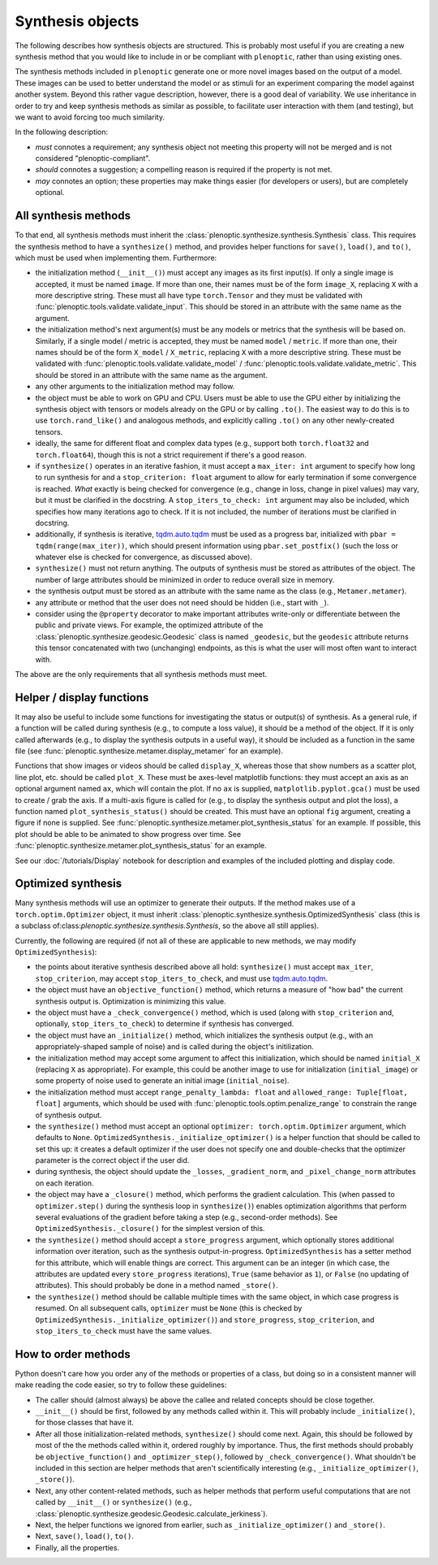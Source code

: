 .. _synthesis-objects:

Synthesis objects
*****************

The following describes how synthesis objects are structured. This is probably
most useful if you are creating a new synthesis method that you would like to
include in or be compliant with ``plenoptic``, rather than using existing ones.

The synthesis methods included in ``plenoptic`` generate one or more novel
images based on the output of a model. These images can be used to better
understand the model or as stimuli for an experiment comparing the model against
another system. Beyond this rather vague description, however, there is a good
deal of variability. We use inheritance in order to try and keep synthesis
methods as similar as possible, to facilitate user interaction with them (and
testing), but we want to avoid forcing too much similarity.

In the following description:

* *must* connotes a requirement; any synthesis object not meeting this property
  will not be merged and is not considered "plenoptic-compliant".
* *should* connotes a suggestion; a compelling reason is required if the
  property is not met.
* *may* connotes an option; these properties may make things easier (for
  developers or users), but are completely optional.

All synthesis methods
=====================

To that end, all synthesis methods must inherit the
:class:`plenoptic.synthesize.synthesis.Synthesis` class. This requires the synthesis method
to have a ``synthesize()`` method, and provides helper functions for ``save()``,
``load()``, and ``to()``, which must be used when implementing them.
Furthermore:

* the initialization method (``__init__()``) must accept any images as its first
  input(s). If only a single image is accepted, it must be named ``image``. If
  more than one, their names must be of the form ``image_X``, replacing ``X``
  with a more descriptive string. These must all have type ``torch.Tensor`` and
  they must be validated with :func:`plenoptic.tools.validate.validate_input`.
  This should be stored in an attribute with the same name as the argument.
* the initialization method's next argument(s) must be any models or metrics
  that the synthesis will be based on. Similarly, if a single model / metric is
  accepted, they must be named ``model`` / ``metric``. If more than one, their
  names should be of the form ``X_model`` / ``X_metric``, replacing ``X`` with a
  more descriptive string. These must be validated with
  :func:`plenoptic.tools.validate.validate_model` /
  :func:`plenoptic.tools.validate.validate_metric`. This should be stored in an
  attribute with the same name as the argument.
* any other arguments to the initialization method may follow.
* the object must be able to work on GPU and CPU. Users must be able to use
  the GPU either by initializing the synthesis object with tensors or models
  already on the GPU or by calling ``.to()``. The easiest way to do this is to
  use ``torch.rand_like()`` and analogous methods, and explicitly calling
  ``.to()`` on any other newly-created tensors.
* ideally, the same for different float and complex data types (e.g., support
  both ``torch.float32`` and ``torch.float64``), though this is not a strict
  requirement if there's a good reason.
* if ``synthesize()`` operates in an iterative fashion, it must accept a
  ``max_iter: int`` argument to specify how long to run synthesis for and a
  ``stop_criterion: float`` argument to allow for early termination if some
  convergence is reached. *What* exactly is being checked for convergence (e.g.,
  change in loss, change in pixel values) may vary, but it must be clarified
  in the docstring. A ``stop_iters_to_check: int`` argument may also be
  included, which specifies how many iterations ago to check. If it is not
  included, the number of iterations must be clarified in docstring.
* additionally, if synthesis is iterative, `tqdm.auto.tqdm
  <https://tqdm.github.io/docs/shortcuts/#tqdmauto>`_ must be used as a progress
  bar, initialized with ``pbar = tqdm(range(max_iter))``, which should present
  information using ``pbar.set_postfix()`` (such the loss or whatever else is
  checked for convergence, as discussed above).
* ``synthesize()`` must not return anything. The outputs of synthesis must
  be stored as attributes of the object. The number of large attributes should
  be minimized in order to reduce overall size in memory.
* the synthesis output must be stored as an attribute with the same name as
  the class (e.g., ``Metamer.metamer``).
* any attribute or method that the user does not need should be hidden (i.e.,
  start with ``_``).
* consider using the ``@property`` decorator to make important attributes
  write-only or differentiate between the public and private views. For example,
  the optimized attribute of the :class:`plenoptic.synthesize.geodesic.Geodesic`
  class is named ``_geodesic``, but the ``geodesic`` attribute returns this
  tensor concatenated with two (unchanging) endpoints, as this is what the user
  will most often want to interact with.

The above are the only requirements that all synthesis methods must meet.

Helper / display functions
==========================

It may also be useful to include some functions for investigating the status or
output(s) of synthesis. As a general rule, if a function will be called during
synthesis (e.g., to compute a loss value), it should be a method of the object.
If it is only called afterwards (e.g., to display the synthesis outputs in a
useful way), it should be included as a function in the same file (see
:func:`plenoptic.synthesize.metamer.display_metamer` for an example).

Functions that show images or videos should be called ``display_X``, whereas
those that show numbers as a scatter plot, line plot, etc. should be called
``plot_X``. These must be axes-level matplotlib functions: they must accept
an axis as an optional argument named ``ax``, which will contain the plot. If no
``ax`` is supplied, ``matplotlib.pyplot.gca()`` must be used to create / grab
the axis. If a multi-axis figure is called for (e.g., to display the synthesis
output and plot the loss), a function named ``plot_synthesis_status()`` should
be created. This must have an optional ``fig`` argument, creating a figure if
none is supplied. See :func:`plenoptic.synthesize.metamer.plot_synthesis_status`
for an example. If possible, this plot should be able to be animated to show
progress over time. See
:func:`plenoptic.synthesize.metamer.plot_synthesis_status` for an example.

See our :doc:`/tutorials/Display` notebook for description and examples of the
included plotting and display code.

Optimized synthesis
===================

Many synthesis methods will use an optimizer to generate their outputs. If the
method makes use of a ``torch.optim.Optimizer`` object, it must inherit
:class:`plenoptic.synthesize.synthesis.OptimizedSynthesis` class (this is a
subclass of:class:`plenoptic.synthesize.synthesis.Synthesis`, so the above all
still applies).

Currently, the following are required (if not all of these are applicable to new
methods, we may modify ``OptimizedSynthesis``):

* the points about iterative synthesis described above all hold:
  ``synthesize()`` must accept ``max_iter``, ``stop_criterion``, may accept
  ``stop_iters_to_check``, and must use `tqdm.auto.tqdm
  <https://tqdm.github.io/docs/shortcuts/#tqdmauto>`_.
* the object must have an ``objective_function()`` method, which returns a
  measure of "how bad" the current synthesis output is. Optimization is
  minimizing this value.
* the object must have a ``_check_convergence()`` method, which is used (along
  with ``stop_criterion`` and, optionally, ``stop_iters_to_check``) to determine
  if synthesis has converged.
* the object must have an ``_initialize()`` method, which initializes the
  synthesis output (e.g., with an appropriately-shaped sample of noise) and is
  called during the object's initilization.
* the initialization method may accept some argument to affect this
  initialization, which should be named ``initial_X`` (replacing ``X`` as
  appropriate). For example, this could be another image to use for
  initialization (``initial_image``) or some property of noise used to generate
  an initial image (``initial_noise``).
* the initialization method must accept ``range_penalty_lambda: float`` and
  ``allowed_range: Tuple[float, float]`` arguments, which should be used with
  :func:`plenoptic.tools.optim.penalize_range` to constrain the range of
  synthesis output.
* the ``synthesize()`` method must accept an optional ``optimizer:
  torch.optim.Optimizer`` argument, which defaults to ``None``.
  ``OptimizedSynthesis._initialize_optimizer()`` is a helper function that
  should be called to set this up: it creates a default optimizer if the user
  does not specify one and double-checks that the optimizer parameter is the
  correct object if the user did.
* during synthesis, the object should update the ``_losses``,
  ``_gradient_norm``, and ``_pixel_change_norm`` attributes on each iteration.
* the object may have a ``_closure()`` method, which performs the gradient
  calculation. This (when passed to ``optimizer.step()`` during the synthesis
  loop in ``synthesize()``) enables optimization algorithms that perform several
  evaluations of the gradient before taking a step (e.g., second-order methods).
  See ``OptimizedSynthesis._closure()`` for the simplest version of this.
* the ``synthesize()`` method should accept a ``store_progress`` argument, which
  optionally stores additional information over iteration, such as the synthesis
  output-in-progress. ``OptimizedSynthesis`` has a setter method for this
  attribute, which will enable things are correct. This argument can be an
  integer (in which case, the attributes are updated every ``store_progress``
  iterations), ``True`` (same behavior as ``1``), or ``False`` (no updating of
  attributes). This should probably be done in a method named ``_store()``.
* the ``synthesize()`` method should be callable multiple times with the same
  object, in which case progress is resumed. On all subsequent calls,
  ``optimizer`` must be ``None`` (this is checked by
  ``OptimizedSynthesis._initialize_optimizer()``) and ``store_progress``,
  ``stop_criterion``, and ``stop_iters_to_check`` must have the same values.

How to order methods
====================

Python doesn't care how you order any of the methods or properties of a class,
but doing so in a consistent manner will make reading the code easier, so try to
follow these guidelines:

* The caller should (almost always) be above the callee and related concepts
  should be close together.
* ``__init__()`` should be first, followed by any methods called within it. This
  will probably include ``_initialize()``, for those classes that have it.
* After all those initialization-related methods, ``synthesize()`` should come
  next. Again, this should be followed by most of the the methods called within
  it, ordered roughly by importance. Thus, the first methods should probably be
  ``objective_function()`` and ``_optimizer_step()``, followed by
  ``_check_convergence()``. What shouldn't be included in this section are
  helper methods that aren't scientifically interesting (e.g.,
  ``_initialize_optimizer()``, ``_store()``).
* Next, any other content-related methods, such as helper methods that perform
  useful computations that are not called by ``__init__()`` or ``synthesize()``
  (e.g., :class:`plenoptic.synthesize.geodesic.Geodesic.calculate_jerkiness`).
* Next, the helper functions we ignored from earlier, such as
  ``_initialize_optimizer()`` and ``_store()``.
* Next, ``save()``, ``load()``, ``to()``.
* Finally, all the properties.
